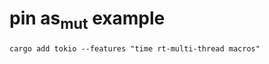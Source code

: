* pin as_mut example
:PROPERTIES:
:CUSTOM_ID: pin-as_mut-example
:END:
#+begin_src shell
cargo add tokio --features "time rt-multi-thread macros"
#+end_src
